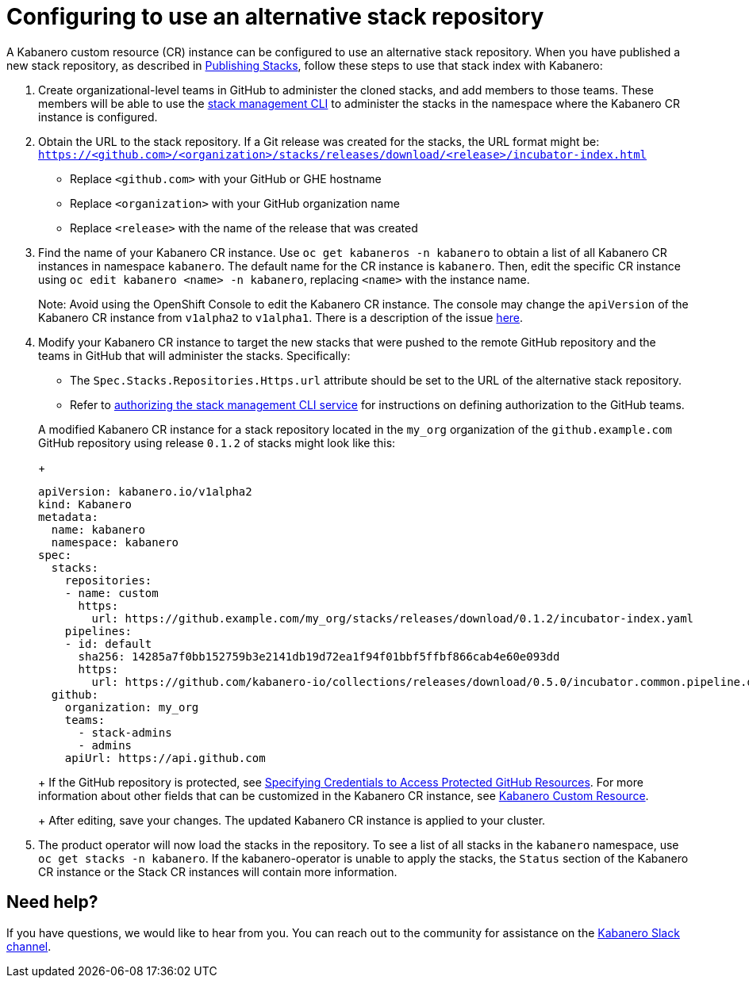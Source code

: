 :page-layout: doc
:page-doc-category: Configuration
:page-title: Configuring a Kabanero CR instance to use an alternative stack repository
:page-doc-number: 2.0
:linkattrs:
:sectanchors:
= Configuring to use an alternative stack repository

A Kabanero custom resource (CR) instance can be configured to use an alternative stack repository.  When you have published a new stack repository, as described in
link:https://appsody.dev/docs/stacks/publish[Publishing Stacks], follow these steps to use that stack index with Kabanero:

. Create organizational-level teams in GitHub to administer the cloned stacks, and add members to those teams.  These members will be able to use the link:../reference/kabanero-cli.html[stack management CLI] to administer the stacks in the namespace where the Kabanero CR instance is configured.

. Obtain the URL to the stack repository.  If a Git release was created for the stacks, the URL format might be: `https://<github.com>/<organization>/stacks/releases/download/<release>/incubator-index.html`
* Replace `<github.com>` with your GitHub or GHE hostname
* Replace `<organization>` with your GitHub organization name
* Replace `<release>` with the name of the release that was created

. Find the name of your Kabanero CR instance.  Use `oc get kabaneros -n kabanero` to obtain a list of all Kabanero CR instances in namespace `kabanero`.  The default name for the CR instance is `kabanero`.  Then, edit the specific CR instance using `oc edit kabanero <name> -n kabanero`, replacing `<name>` with the instance name.
+
Note: Avoid using the OpenShift Console to edit the Kabanero CR instance.  The console may change the `apiVersion` of the Kabanero CR instance from `v1alpha2` to `v1alpha1`.  There is a description of the issue link:https://github.com/openshift/console/issues/4444[here].

. Modify your Kabanero CR instance to target the new stacks that were pushed to the remote GitHub repository and the teams in GitHub that will administer the stacks.  Specifically:
* The `Spec.Stacks.Repositories.Https.url` attribute should be set to the URL of the alternative stack repository.
* Refer to link:github-authorization.html[authorizing the stack management CLI service] for instructions on defining authorization to the GitHub teams.

+
A modified Kabanero CR instance for a stack repository located in the `my_org` organization of the `github.example.com` GitHub repository using release `0.1.2` of stacks might look like this:
+
```yaml
apiVersion: kabanero.io/v1alpha2
kind: Kabanero
metadata:
  name: kabanero
  namespace: kabanero
spec:
  stacks:
    repositories:
    - name: custom
      https:
        url: https://github.example.com/my_org/stacks/releases/download/0.1.2/incubator-index.yaml
    pipelines:
    - id: default
      sha256: 14285a7f0bb152759b3e2141db19d72ea1f94f01bbf5ffbf866cab4e60e093dd
      https:
        url: https://github.com/kabanero-io/collections/releases/download/0.5.0/incubator.common.pipeline.default.tar.gz
  github:
    organization: my_org
    teams:
      - stack-admins
      - admins
    apiUrl: https://api.github.com
```
+
If the GitHub repository is protected, see link:ghe-credentials.html[Specifying Credentials to Access Protected GitHub Resources].  For more information about other fields that can be customized in the Kabanero CR instance, see link:kabanero-cr-config.html[Kabanero Custom Resource].
+
After editing, save your changes.  The updated Kabanero CR instance is applied to your cluster.

. The product operator will now load the stacks in the repository.  To see a list of all stacks in the `kabanero` namespace, use `oc get stacks -n kabanero`.  If the kabanero-operator is unable to apply the stacks, the `Status` section of the Kabanero CR instance or the Stack CR instances will contain more information.

== Need help?
If you have questions, we would like to hear from you.
You can reach out to the community for assistance on the https://ibm-cloud-tech.slack.com/messages/CJZCYTD0Q[Kabanero Slack channel, window="_blank"].
